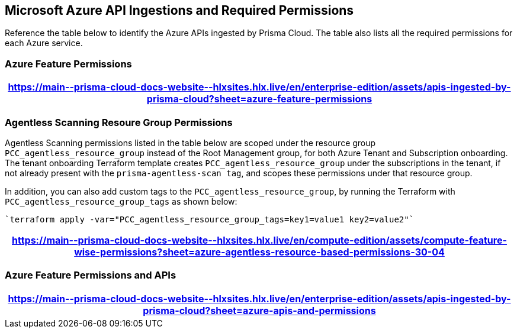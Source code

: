 [#idc4e0a68d-4486-478b-9a1f-bbf8f6d8f905]
== Microsoft Azure API Ingestions and Required Permissions

Reference the table below to identify the Azure APIs ingested by Prisma Cloud. The table also lists all the required permissions for each Azure service. 
//The source file is https://drive.google.com/drive/folders/166udI14uUm2Q7r9AhtL6vRkEYwqZAkKN


=== Azure Feature Permissions

[format=csv, options="header"]
|===
https://main\--prisma-cloud-docs-website\--hlxsites.hlx.live/en/enterprise-edition/assets/apis-ingested-by-prisma-cloud?sheet=azure-feature-permissions
|===

=== Agentless Scanning Resoure Group Permissions

Agentless Scanning permissions listed in the table below are scoped under the resource group `PCC_agentless_resource_group` instead of the Root Management group, for both Azure Tenant and Subscription onboarding. The tenant onboarding Terraform template creates `PCC_agentless_resource_group` under the subscriptions in the tenant, if not already present with the `prisma-agentless-scan tag`, and scopes these permissions under that resource group. 

In addition, you can also add custom tags to the `PCC_agentless_resource_group`, by running the Terraform with `PCC_agentless_resource_group_tags` as shown below:

----
`terraform apply -var="PCC_agentless_resource_group_tags=key1=value1 key2=value2"`
----

[format=csv, options="header"]
|===

https://main\--prisma-cloud-docs-website\--hlxsites.hlx.live/en/compute-edition/assets/compute-feature-wise-permissions?sheet=azure-agentless-resource-based-permissions-30-04

|===

=== Azure Feature Permissions and APIs 

[format=csv, options="header"]
|===
https://main\--prisma-cloud-docs-website\--hlxsites.hlx.live/en/enterprise-edition/assets/apis-ingested-by-prisma-cloud?sheet=azure-apis-and-permissions
|===
